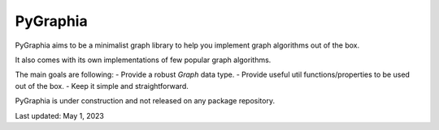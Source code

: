 ===========
PyGraphia
===========

PyGraphia aims to be a minimalist graph library to help you implement graph algorithms out of the box. 

It also comes with its own implementations of few popular graph algorithms. 

The main goals are following:
- Provide a robust `Graph` data type.
- Provide useful util functions/properties to be used out of the box.
- Keep it simple and straightforward.

PyGraphia is under construction and not released on any package repository.

Last updated: May 1, 2023